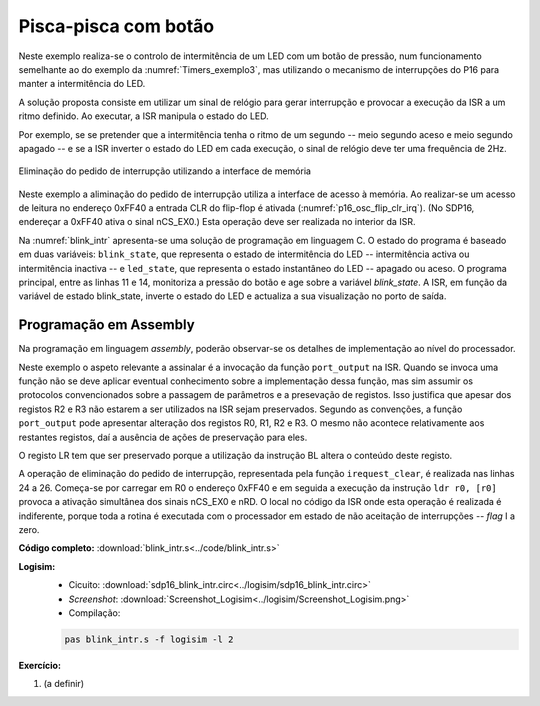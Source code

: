 .. _interrupts_exemplo2:

Pisca-pisca com botão
*********************

Neste exemplo realiza-se o controlo de intermitência de um LED com um botão de pressão,
num funcionamento semelhante ao do exemplo da :numref:`Timers_exemplo3`,
mas utilizando o mecanismo de interrupções do P16 para manter a intermitência do LED.

A solução proposta consiste em utilizar um sinal de relógio para gerar interrupção
e provocar a execução da ISR a um ritmo definido.
Ao executar, a ISR manipula o estado do LED.

Por exemplo, se se pretender que a intermitência tenha o ritmo de um segundo
-- meio segundo aceso e meio segundo apagado --
e se a ISR inverter o estado do LED em cada execução,
o sinal de relógio deve ter uma frequência de 2Hz.

.. figure:: p16_osc_flip_clr_irq.png
   :name: p16_osc_flip_clr_irq
   :align: center

   Eliminação do pedido de interrupção utilizando a interface de memória

Neste exemplo a aliminação do pedido de interrupção utiliza a interface de acesso à memória.
Ao realizar-se um acesso de leitura no endereço 0xFF40 a entrada CLR do flip-flop é ativada
(:numref:`p16_osc_flip_clr_irq`). (No SDP16, endereçar a 0xFF40 ativa o sinal nCS_EX0.)
Esta operação deve ser realizada no interior da ISR.

Na :numref:`blink_intr` apresenta-se uma solução de programação em linguagem C.
O estado do programa é baseado em duas variáveis:
``blink_state``, que representa o estado de intermitência do LED
-- intermitência activa ou intermitência inactiva
-- e ``led_state``, que representa o estado instantâneo do LED
-- apagado ou aceso.
O programa principal, entre as linhas 11 e 14,
monitoriza a pressão do botão e age sobre a variável `blink_state`.
A ISR, em função da variável de estado blink_state,
inverte o estado do LED e actualiza a sua visualização no porto de saída.

.. code-block:: c
   :linenos:
   :caption: Controlo de intermitência de um LED
   :name: blink_intr

   #define	LED_MASK	(1 << 0)
   #define	BUTTON_MASK	(1 << 3)

   int blink_state;
   int led_state;

   void main() {
   	interrupt_enable():
   	port_output(led_state | LED_MASK);
   	while (1) {
   		while ((port_input() & BUTTON_MASK) == 0)
   			;
   		blink_state = !blink_state;
   		while ((port_input() & BUTTON_MASK) != 0)
   			;
   	}
   }

   void isr() {
   	if (blink_state)
   		led_state = ~led_state;
   	else
   		led_state = 0;
   	port_output(led_state  & LED_MASK);
   	irequest_clear();
   }

Programação em Assembly
#######################

Na programação em linguagem *assembly*,
poderão observar-se os detalhes de implementação ao nível do processador.

Neste exemplo o aspeto relevante a assinalar é a invocação da função ``port_output``
na ISR.
Quando se invoca uma função
não se deve aplicar eventual conhecimento sobre a implementação dessa função,
mas sim assumir os protocolos convencionados
sobre a passagem de parâmetros e a presevação de registos.
Isso justifica que apesar dos registos R2 e R3 não estarem a ser utilizados na ISR
sejam preservados. Segundo as convenções, a função ``port_output``
pode apresentar alteração dos registos R0, R1, R2 e R3.
O mesmo não acontece relativamente aos restantes registos,
daí a ausência de ações de preservação para eles.

O registo LR tem que ser preservado porque a utilização da instrução BL altera o
conteúdo deste registo.

.. code-block:: asm
   :linenos:
   :caption: *Interrupt Service Rotine*
   :name: isr

   	.equ IREQUEST_CLEAR_ADDRESS, 0xff40
   isr:
   	push	r0
   	push	r1
   	push	r2
   	push	r3
   	push	lr

   	ldr	r1, addressof_blink_state	; if (blink_state)
   	ldrb	r0, [r1]
   	ldr	r1, addressof_led_state
   	add	r0, r0, 0
   	beq	isr_if_else
   	ldrb	r0, [r1]			; led_state = !led_state;
   	mvn	r0, r0
   	b	isr_if_end
   isr_if_else:
   	mov	r0, 0				; led_state = 0;
   isr_if_end:
   	strb	r0, [r1]
   	mov	r1, LED_MASK			; port_output(led_state  & LED_MASK);
   	and	r0, r0, r1
   	bl	port_output

   	mov	r0, IREQUEST_CLEAR_ADDRESS & 0xff	; ativação da entrada CLR do flip-flop
   	movt	r0, IREQUEST_CLEAR_ADDRESS >> 8
   	ldr	r0, [r0]

   	pop	lr
   	pop	r3
   	pop	r2
   	pop	r1
   	pop	r0
   	movs	pc, lr

A operação de eliminação do pedido de interrupção, representada pela função ``irequest_clear``,
é realizada nas linhas 24 a 26. Começa-se por carregar em R0 o endereço 0xFF40
e em seguida a execução da instrução ``ldr r0, [r0]``
provoca a ativação simultânea dos sinais nCS_EX0 e nRD.
O local no código da ISR onde esta operação é realizada é indiferente,
porque toda a rotina é executada com o processador em estado de não
aceitação de interrupções -- *flag* I a zero.


**Código completo:** :download:`blink_intr.s<../code/blink_intr.s>`

**Logisim:**
   - Cicuito: :download:`sdp16_blink_intr.circ<../logisim/sdp16_blink_intr.circ>`
   - *Screenshot*: :download:`Screenshot_Logisim<../logisim/Screenshot_Logisim.png>`
   - Compilação:

   .. code-block:: console

      pas blink_intr.s -f logisim -l 2

**Exercício:**

1. (a definir)


